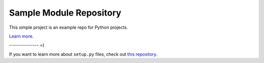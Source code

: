 Sample Module Repository
========================

This simple project is an example repo for Python projects.

`Learn more <http://www.kennethreitz.org/essays/repository-structure-and-python>`_.

--------------- =)


If you want to learn more about ``setup.py`` files, check out `this repository <https://github.com/kennethreitz/setup.py>`_.
